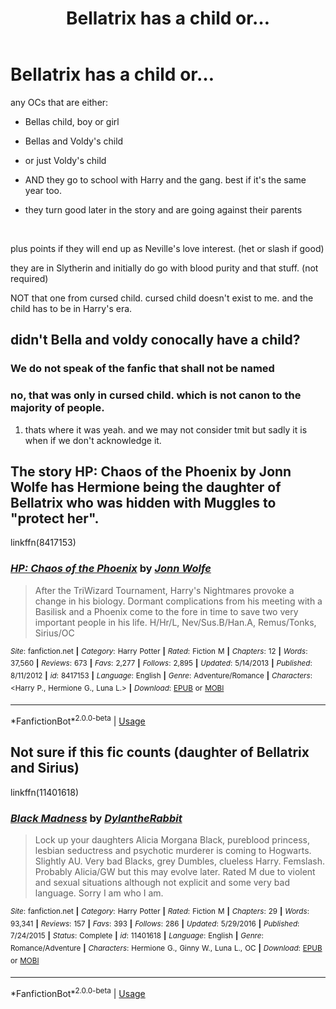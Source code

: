 #+TITLE: Bellatrix has a child or...

* Bellatrix has a child or...
:PROPERTIES:
:Author: nyajinsky
:Score: 1
:DateUnix: 1596794887.0
:DateShort: 2020-Aug-07
:FlairText: Request
:END:
any OCs that are either:

- Bellas child, boy or girl

- Bellas and Voldy's child

- or just Voldy's child

- AND they go to school with Harry and the gang. best if it's the same year too.

- they turn good later in the story and are going against their parents

​

plus points if they will end up as Neville's love interest. (het or slash if good)

they are in Slytherin and initially do go with blood purity and that stuff. (not required)

NOT that one from cursed child. cursed child doesn't exist to me. and the child has to be in Harry's era.


** didn't Bella and voldy conocally have a child?
:PROPERTIES:
:Author: im1oldfart
:Score: 2
:DateUnix: 1596799517.0
:DateShort: 2020-Aug-07
:END:

*** We do not speak of the fanfic that shall not be named
:PROPERTIES:
:Author: Garanar
:Score: 12
:DateUnix: 1596805216.0
:DateShort: 2020-Aug-07
:END:


*** no, that was only in cursed child. which is not canon to the majority of people.
:PROPERTIES:
:Author: nyajinsky
:Score: 1
:DateUnix: 1596801090.0
:DateShort: 2020-Aug-07
:END:

**** thats where it was yeah. and we may not consider tmit but sadly it is when if we don't acknowledge it.
:PROPERTIES:
:Author: im1oldfart
:Score: 1
:DateUnix: 1596801566.0
:DateShort: 2020-Aug-07
:END:


** The story HP: Chaos of the Phoenix by Jonn Wolfe has Hermione being the daughter of Bellatrix who was hidden with Muggles to "protect her".

linkffn(8417153)
:PROPERTIES:
:Author: reddog44mag
:Score: 2
:DateUnix: 1596819951.0
:DateShort: 2020-Aug-07
:END:

*** [[https://www.fanfiction.net/s/8417153/1/][*/HP: Chaos of the Phoenix/*]] by [[https://www.fanfiction.net/u/1761675/Jonn-Wolfe][/Jonn Wolfe/]]

#+begin_quote
  After the TriWizard Tournament, Harry's Nightmares provoke a change in his biology. Dormant complications from his meeting with a Basilisk and a Phoenix come to the fore in time to save two very important people in his life. H/Hr/L, Nev/Sus.B/Han.A, Remus/Tonks, Sirius/OC
#+end_quote

^{/Site/:} ^{fanfiction.net} ^{*|*} ^{/Category/:} ^{Harry} ^{Potter} ^{*|*} ^{/Rated/:} ^{Fiction} ^{M} ^{*|*} ^{/Chapters/:} ^{12} ^{*|*} ^{/Words/:} ^{37,560} ^{*|*} ^{/Reviews/:} ^{673} ^{*|*} ^{/Favs/:} ^{2,277} ^{*|*} ^{/Follows/:} ^{2,895} ^{*|*} ^{/Updated/:} ^{5/14/2013} ^{*|*} ^{/Published/:} ^{8/11/2012} ^{*|*} ^{/id/:} ^{8417153} ^{*|*} ^{/Language/:} ^{English} ^{*|*} ^{/Genre/:} ^{Adventure/Romance} ^{*|*} ^{/Characters/:} ^{<Harry} ^{P.,} ^{Hermione} ^{G.,} ^{Luna} ^{L.>} ^{*|*} ^{/Download/:} ^{[[http://www.ff2ebook.com/old/ffn-bot/index.php?id=8417153&source=ff&filetype=epub][EPUB]]} ^{or} ^{[[http://www.ff2ebook.com/old/ffn-bot/index.php?id=8417153&source=ff&filetype=mobi][MOBI]]}

--------------

*FanfictionBot*^{2.0.0-beta} | [[https://github.com/tusing/reddit-ffn-bot/wiki/Usage][Usage]]
:PROPERTIES:
:Author: FanfictionBot
:Score: 1
:DateUnix: 1596819972.0
:DateShort: 2020-Aug-07
:END:


** Not sure if this fic counts (daughter of Bellatrix and Sirius)

linkffn(11401618)
:PROPERTIES:
:Author: lchen2014
:Score: 1
:DateUnix: 1596899864.0
:DateShort: 2020-Aug-08
:END:

*** [[https://www.fanfiction.net/s/11401618/1/][*/Black Madness/*]] by [[https://www.fanfiction.net/u/6664607/DylantheRabbit][/DylantheRabbit/]]

#+begin_quote
  Lock up your daughters Alicia Morgana Black, pureblood princess, lesbian seductress and psychotic murderer is coming to Hogwarts. Slightly AU. Very bad Blacks, grey Dumbles, clueless Harry. Femslash. Probably Alicia/GW but this may evolve later. Rated M due to violent and sexual situations although not explicit and some very bad language. Sorry I am who I am.
#+end_quote

^{/Site/:} ^{fanfiction.net} ^{*|*} ^{/Category/:} ^{Harry} ^{Potter} ^{*|*} ^{/Rated/:} ^{Fiction} ^{M} ^{*|*} ^{/Chapters/:} ^{29} ^{*|*} ^{/Words/:} ^{93,341} ^{*|*} ^{/Reviews/:} ^{157} ^{*|*} ^{/Favs/:} ^{393} ^{*|*} ^{/Follows/:} ^{286} ^{*|*} ^{/Updated/:} ^{5/29/2016} ^{*|*} ^{/Published/:} ^{7/24/2015} ^{*|*} ^{/Status/:} ^{Complete} ^{*|*} ^{/id/:} ^{11401618} ^{*|*} ^{/Language/:} ^{English} ^{*|*} ^{/Genre/:} ^{Romance/Adventure} ^{*|*} ^{/Characters/:} ^{Hermione} ^{G.,} ^{Ginny} ^{W.,} ^{Luna} ^{L.,} ^{OC} ^{*|*} ^{/Download/:} ^{[[http://www.ff2ebook.com/old/ffn-bot/index.php?id=11401618&source=ff&filetype=epub][EPUB]]} ^{or} ^{[[http://www.ff2ebook.com/old/ffn-bot/index.php?id=11401618&source=ff&filetype=mobi][MOBI]]}

--------------

*FanfictionBot*^{2.0.0-beta} | [[https://github.com/tusing/reddit-ffn-bot/wiki/Usage][Usage]]
:PROPERTIES:
:Author: FanfictionBot
:Score: 1
:DateUnix: 1596899882.0
:DateShort: 2020-Aug-08
:END:
